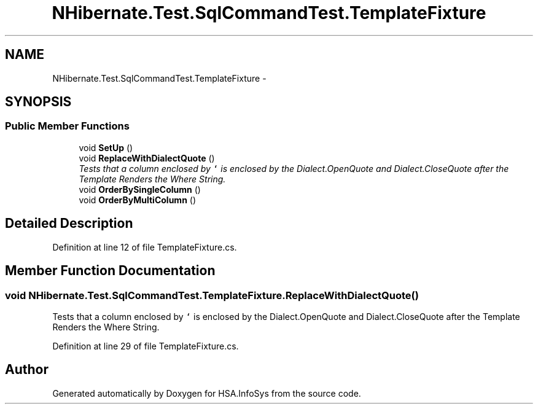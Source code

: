 .TH "NHibernate.Test.SqlCommandTest.TemplateFixture" 3 "Fri Jul 5 2013" "Version 1.0" "HSA.InfoSys" \" -*- nroff -*-
.ad l
.nh
.SH NAME
NHibernate.Test.SqlCommandTest.TemplateFixture \- 
.SH SYNOPSIS
.br
.PP
.SS "Public Member Functions"

.in +1c
.ti -1c
.RI "void \fBSetUp\fP ()"
.br
.ti -1c
.RI "void \fBReplaceWithDialectQuote\fP ()"
.br
.RI "\fITests that a column enclosed by \fC`\fP is enclosed by the Dialect\&.OpenQuote and Dialect\&.CloseQuote after the Template Renders the Where String\&. \fP"
.ti -1c
.RI "void \fBOrderBySingleColumn\fP ()"
.br
.ti -1c
.RI "void \fBOrderByMultiColumn\fP ()"
.br
.in -1c
.SH "Detailed Description"
.PP 
Definition at line 12 of file TemplateFixture\&.cs\&.
.SH "Member Function Documentation"
.PP 
.SS "void NHibernate\&.Test\&.SqlCommandTest\&.TemplateFixture\&.ReplaceWithDialectQuote ()"

.PP
Tests that a column enclosed by \fC`\fP is enclosed by the Dialect\&.OpenQuote and Dialect\&.CloseQuote after the Template Renders the Where String\&. 
.PP
Definition at line 29 of file TemplateFixture\&.cs\&.

.SH "Author"
.PP 
Generated automatically by Doxygen for HSA\&.InfoSys from the source code\&.
